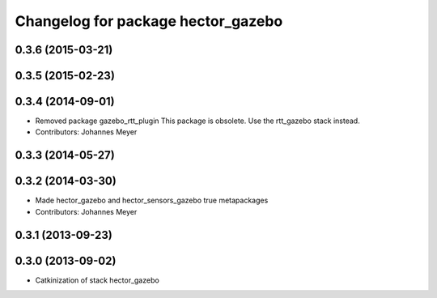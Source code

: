 ^^^^^^^^^^^^^^^^^^^^^^^^^^^^^^^^^^^
Changelog for package hector_gazebo
^^^^^^^^^^^^^^^^^^^^^^^^^^^^^^^^^^^

0.3.6 (2015-03-21)
------------------

0.3.5 (2015-02-23)
------------------

0.3.4 (2014-09-01)
------------------
* Removed package gazebo_rtt_plugin
  This package is obsolete. Use the rtt_gazebo stack instead.
* Contributors: Johannes Meyer

0.3.3 (2014-05-27)
------------------

0.3.2 (2014-03-30)
------------------
* Made hector_gazebo and hector_sensors_gazebo true metapackages
* Contributors: Johannes Meyer

0.3.1 (2013-09-23)
------------------

0.3.0 (2013-09-02)
------------------
* Catkinization of stack hector_gazebo
